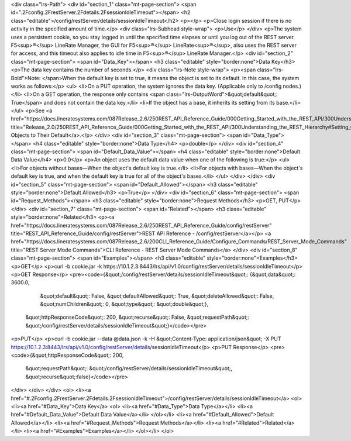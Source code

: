 <div class="lrs-Path">
<div id="section_1" class="mt-page-section">
<span id=".2Fconfig.2FrestServer.2Fdetails.2FsessionIdleTimeout"></span>
<h2 class="editable">/config/restServer/details/sessionIdleTimeout</h2>
<p></p>
<p>Close login session if there is no activity in the specified amount of time.</p>
<div class="lrs-Subhead style-wrap">
<p>Use</p>
</div>
<p>The system uses a persistent cookie, so you stay logged in until the specified time elapses or until you log out of the REST server. F5<sup>®</sup> LineRate Manager, the GUI for F5<sup>®</sup> LineRate<sup>®</sup>, also uses the REST server for access, and this timeout also applies to idle time in F5<sup>®</sup> LineRate Manager.</p>
<div id="section_2" class="mt-page-section">
<span id="Data_Key"></span>
<h3 class="editable" style="border:none">Data Key</h3>
<p>The data key contains the number of seconds.</p>
<div class="lrs-Note style-wrap">
<p><span class="lrs-Bold">Note: </span>When the default key is set to true, it means the object is set to its default. In this case, the system works as follows:</p>
<ul>
<li>On a PUT operation, the system ignores the data key. (Applicable only to /config nodes.)</li>
<li>On a GET operation, the response only contains <span class="lrs-OutputWord">&quot;default&quot;: True</span> and does not contain the data key.</li>
<li>If the object has a base, it inherits its setting from its base.</li>
</ul>
<p>See <a href="https://docs.lineratesystems.com/087Release_2.6/250REST_API_Reference_Guide/000Getting_Started_with_the_REST_API/300Understanding_the_REST_Hierarchy#Setting_Objects_to_Their_Default_(Default_Key)" title="Release_2.0/250REST_API_Reference_Guide/000Getting_Started_with_the_REST_API/300Understanding_the_REST_Hierarchy#Setting_Objects_to_Their_Default_(Default_Key)">Setting Objects to Their Default</a>.</p>
</div>
<div id="section_3" class="mt-page-section">
<span id="Data_Type"></span>
<h4 class="editable" style="border:none">Data Type</h4>
<p>double</p>
</div>
<div id="section_4" class="mt-page-section">
<span id="Default_Data_Value"></span>
<h4 class="editable" style="border:none">Default Data Value</h4>
<p>0.0</p>
<p>An object uses the default data value when one of the following is true:</p>
<ul>
<li>For objects without bases—When the object's default key is true.</li>
<li>For objects with bases—When the object's default key is true, and when the default key is true for all of the object's bases.</li>
</ul>
</div>
</div>
<div id="section_5" class="mt-page-section">
<span id="Default_Allowed"></span>
<h3 class="editable" style="border:none">Default Allowed</h3>
<p>True</p>
</div>
<div id="section_6" class="mt-page-section">
<span id="Request_Methods"></span>
<h3 class="editable" style="border:none">Request Methods</h3>
<p>GET, PUT</p>
</div>
<div id="section_7" class="mt-page-section">
<span id="Related"></span>
<h3 class="editable" style="border:none">Related</h3>
<p><a href="https://docs.lineratesystems.com/087Release_2.6/250REST_API_Reference_Guide/config/restServer" title="REST_API_Reference_Guide/config/restServer">REST API Reference - /config/restServer</a></p>
<a href="https://docs.lineratesystems.com/087Release_2.6/200CLI_Reference_Guide/Configure_Commands/REST_Server_Mode_Commands" title="REST Server Mode Commands">CLI Reference - REST Server Mode Commands</a>
</div>
<div id="section_8" class="mt-page-section">
<span id="Examples"></span>
<h3 class="editable" style="border:none">Examples</h3>
<p>GET</p>
<p>curl -b cookie.jar -k https://10.1.2.3:8443/lrs/api/v1.0/config/restServer/details/sessionIdleTimeout</p>
<p>GET Response</p>
<pre><code>{&quot;/config/restServer/details/sessionIdleTimeout&quot;: {&quot;data&quot;: 3600.0,
                                                    &quot;default&quot;: False,
                                                    &quot;defaultAllowed&quot;: True,
                                                    &quot;deleteAllowed&quot;: False,
                                                    &quot;numChildren&quot;: 0,
                                                    &quot;type&quot;: &quot;double&quot;},
 &quot;httpResponseCode&quot;: 200,
 &quot;recurse&quot;: False,
 &quot;requestPath&quot;: &quot;/config/restServer/details/sessionIdleTimeout&quot;}</code></pre>
<p>PUT</p>
<p>curl -b cookie.jar --data @data.json -k -H &quot;Content-Type: application/json&quot; -X PUT https://10.1.2.3:8443/lrs/api/v1.0/config/restServer/details/sessionIdleTimeout</p>
<p>PUT Response</p>
<pre><code>{&quot;httpResponseCode&quot;: 200,
  &quot;requestPath&quot;: &quot;/config/restServer/details/sessionIdleTimeout&quot;,
  &quot;recurse&quot;:false}</code></pre>
</div>
</div>
</div>
<ol>
<li><a href="#.2Fconfig.2FrestServer.2Fdetails.2FsessionIdleTimeout">/config/restServer/details/sessionIdleTimeout</a>
<ol>
<li><a href="#Data_Key">Data Key</a>
<ol>
<li><a href="#Data_Type">Data Type</a></li>
<li><a href="#Default_Data_Value">Default Data Value</a></li>
</ol></li>
<li><a href="#Default_Allowed">Default Allowed</a></li>
<li><a href="#Request_Methods">Request Methods</a></li>
<li><a href="#Related">Related</a></li>
<li><a href="#Examples">Examples</a></li>
</ol></li>
</ol>
